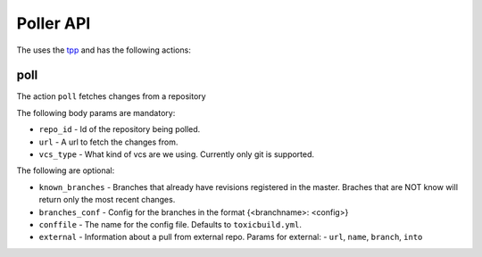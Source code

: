 Poller API
==========

The uses the `tpp <https://docs.poraodojuca.dev/toxiccore/tpp.html>`_
and has the following actions:

poll
----

The action ``poll`` fetches changes from a repository

The following body params are mandatory:

-  ``repo_id`` - Id of the repository being polled.
- ``url`` - A url to fetch the changes from.
- ``vcs_type`` - What kind of vcs are we using. Currently only git is supported.

The following are optional:

- ``known_branches`` - Branches that already have revisions registered
  in the master. Braches that are NOT know will return only the most
  recent changes.

- ``branches_conf`` - Config for the branches in the format {<branchname>: <config>}
- ``conffile`` - The name for the config file. Defaults to ``toxicbuild.yml``.
- ``external`` - Information about a pull from external repo. Params for external:
  - ``url``, ``name``, ``branch``, ``into``
